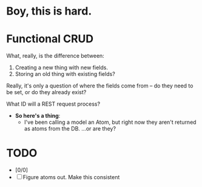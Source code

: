 * Boy, this is hard.
* Functional CRUD
  What, really, is the difference between:
  1. Creating a new thing with new fields.
  2. Storing an old thing with existing fields?
  Really, it's only a question of where the fields come from -- do they need to be set,
  or do they already exist?

  What ID will a REST request process?

  + *So here's a thing*:
    - I've been calling a model an Atom, but right now they aren't returned as atoms from the DB.
      ...or are they?

* TODO
  - [0/0]
  - [ ] Figure atoms out. Make this consistent
